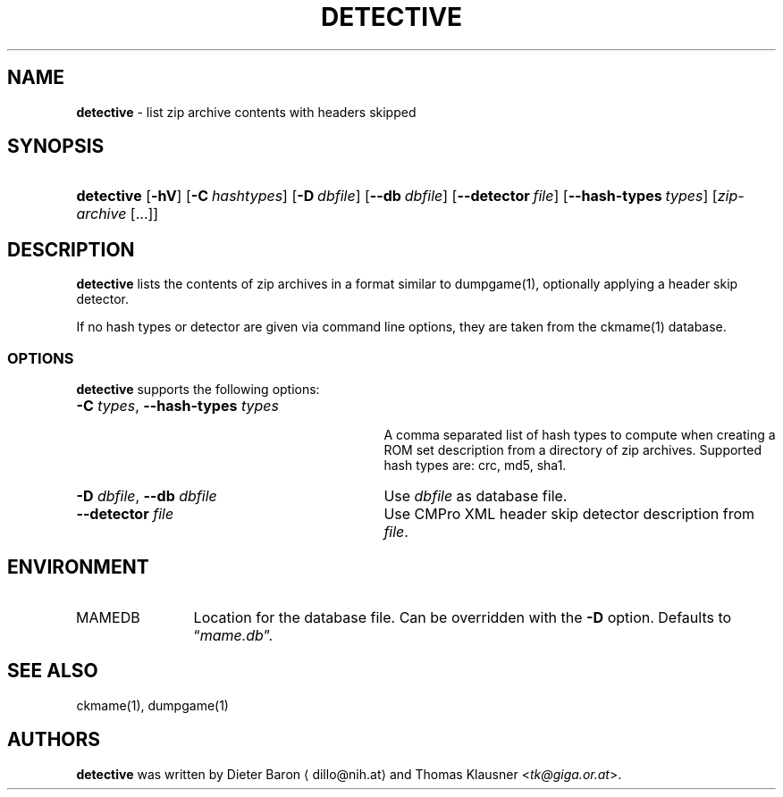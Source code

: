 .\" Automatically generated from an mdoc input file.  Do not edit.
.\" Copyright (c) 2007, 2008 Dieter Baron and Thomas Klausner.
.\" All rights reserved.
.\"
.\" Redistribution and use in source and binary forms, with or without
.\" modification, are permitted provided that the following conditions
.\" are met:
.\" 1. Redistributions of source code must retain the above copyright
.\"    notice, this list of conditions and the following disclaimer.
.\" 2. Redistributions in binary form must reproduce the above
.\"    copyright notice, this list of conditions and the following
.\"    disclaimer in the documentation and/or other materials provided
.\"    with the distribution.
.\" 3. The name of the author may not be used to endorse or promote
.\"    products derived from this software without specific prior
.\"    written permission.
.\"
.\" THIS SOFTWARE IS PROVIDED BY THOMAS KLAUSNER ``AS IS'' AND ANY
.\" EXPRESS OR IMPLIED WARRANTIES, INCLUDING, BUT NOT LIMITED TO, THE
.\" IMPLIED WARRANTIES OF MERCHANTABILITY AND FITNESS FOR A PARTICULAR
.\" PURPOSE ARE DISCLAIMED.  IN NO EVENT SHALL THE FOUNDATION OR
.\" CONTRIBUTORS BE LIABLE FOR ANY DIRECT, INDIRECT, INCIDENTAL,
.\" SPECIAL, EXEMPLARY, OR CONSEQUENTIAL DAMAGES (INCLUDING, BUT NOT
.\" LIMITED TO, PROCUREMENT OF SUBSTITUTE GOODS OR SERVICES; LOSS OF
.\" USE, DATA, OR PROFITS; OR BUSINESS INTERRUPTION) HOWEVER CAUSED AND
.\" ON ANY THEORY OF LIABILITY, WHETHER IN CONTRACT, STRICT LIABILITY,
.\" OR TORT (INCLUDING NEGLIGENCE OR OTHERWISE) ARISING IN ANY WAY OUT
.\" OF THE USE OF THIS SOFTWARE, EVEN IF ADVISED OF THE POSSIBILITY OF
.\" SUCH DAMAGE.
.TH "DETECTIVE" "1" "June 4, 2008" "NiH" "General Commands Manual"
.nh
.if n .ad l
.SH "NAME"
\fBdetective\fR
\- list zip archive contents with headers skipped
.SH "SYNOPSIS"
.HP 10n
\fBdetective\fR
[\fB\-hV\fR]
[\fB\-C\fR\ \fIhashtypes\fR]
[\fB\-D\fR\ \fIdbfile\fR]
[\fB\--db\fR\ \fIdbfile\fR]
[\fB\--detector\fR\ \fIfile\fR]
[\fB\--hash-types\fR\ \fItypes\fR]
[\fIzip-archive\fR\ [...]]
.SH "DESCRIPTION"
\fBdetective\fR
lists the contents of zip archives in a format similar to
dumpgame(1),
optionally applying a header skip detector.
.PP
If no hash types or detector are given via command line options,
they are taken from the
ckmame(1)
database.
.SS "OPTIONS"
\fBdetective\fR
supports the following options:
.TP 31n
\fB\-C\fR \fItypes\fR, \fB\--hash-types\fR \fItypes\fR
.br
A comma separated list of hash types to compute when creating a ROM
set description from a directory of zip archives.
Supported hash types are: crc, md5, sha1.
.TP 31n
\fB\-D\fR \fIdbfile\fR, \fB\--db\fR \fIdbfile\fR
Use
\fIdbfile\fR
as database file.
.TP 31n
\fB\--detector\fR \fIfile\fR
Use CMPro XML header skip detector description from
\fIfile\fR.
.SH "ENVIRONMENT"
.TP 12n
\fRMAMEDB\fR
Location for the database file.
Can be overridden with the
\fB\-D\fR
option.
Defaults to
\(lq\fImame.db\fR\(rq.
.SH "SEE ALSO"
ckmame(1),
dumpgame(1)
.SH "AUTHORS"
\fBdetective\fR
was written by
Dieter Baron \(ladillo@nih.at\(ra
and
Thomas Klausner <\fItk@giga.or.at\fR>.
